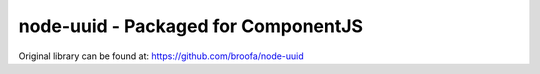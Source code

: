 node-uuid - Packaged for ComponentJS
====================================

Original library can be found at: https://github.com/broofa/node-uuid
